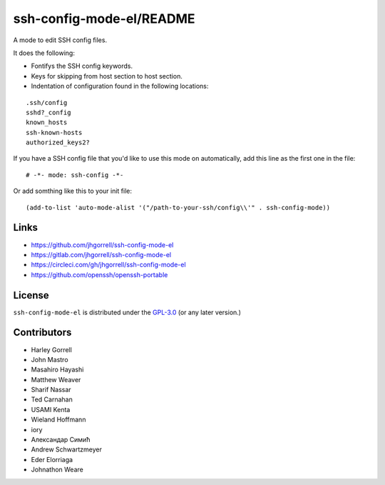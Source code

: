 ssh-config-mode-el/README
==================================================

.. image:: https://melpa.org/packages/ssh-config-mode-badge.svg
   :target: https://melpa.org/#/ssh-config-mode

.. image:: https://circleci.com/gh/jhgorrell/ssh-config-mode-el.svg?style=svg
   :target: https://circleci.com/gh/jhgorrell/ssh-config-mode-el

A mode to edit SSH config files.

It does the following:

- Fontifys the SSH config keywords.
- Keys for skipping from host section to host section.
- Indentation of configuration found in the following locations:

::

    .ssh/config
    sshd?_config
    known_hosts
    ssh-known-hosts
    authorized_keys2?

If you have a SSH config file that you'd like to use this
mode on automatically, add this line as the first one in the file:

::

    # -*- mode: ssh-config -*-

Or add somthing like this to your init file:

::

    (add-to-list 'auto-mode-alist '("/path-to-your-ssh/config\\'" . ssh-config-mode))

Links
----------------------------------------

- https://github.com/jhgorrell/ssh-config-mode-el
- https://gitlab.com/jhgorrell/ssh-config-mode-el
- https://circleci.com/gh/jhgorrell/ssh-config-mode-el
- https://github.com/openssh/openssh-portable


License
----------------------------------------

``ssh-config-mode-el`` is distributed under the
`GPL-3.0 <https://www.gnu.org/licenses/gpl-3.0.txt>`_
(or any later version.)

Contributors
--------------------------------------------------

- Harley Gorrell
- John Mastro
- Masahiro Hayashi
- Matthew Weaver
- Sharif Nassar
- Ted Carnahan
- USAMI Kenta
- Wieland Hoffmann
- iory
- Александар Симић
- Andrew Schwartzmeyer
- Eder Elorriaga
- Johnathon Weare
